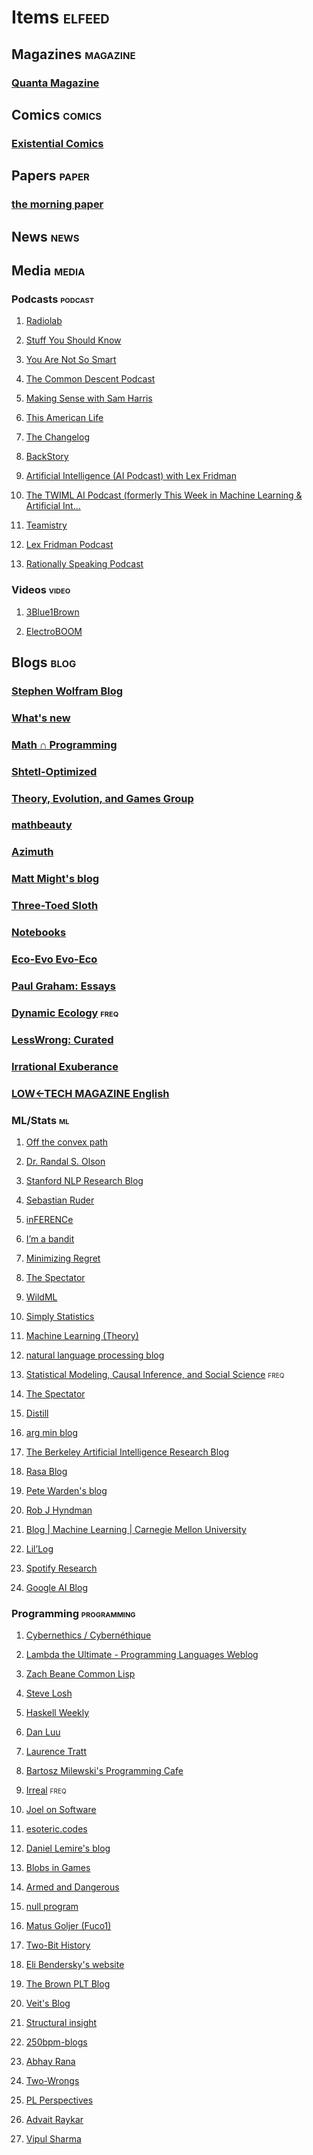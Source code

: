 * Items                                                              :elfeed:
** Magazines                                                      :magazine:
*** [[https://api.quantamagazine.org/feed/][Quanta Magazine]]

** Comics                                                           :comics:
*** [[http://www.existentialcomics.com/rss.xml][Existential Comics]]

** Papers                                                            :paper:
*** [[https://blog.acolyer.org/feed/][the morning paper]]

** News                                                               :news:

** Media                                                             :media:
*** Podcasts                                                      :podcast:
**** [[http://feeds.wnyc.org/radiolab][Radiolab]]
**** [[https://feeds.megaphone.fm/stuffyoushouldknow][Stuff You Should Know]]
**** [[https://youarenotsosmart.com/feed/][You Are Not So Smart]]
**** [[https://commondescentpodcast.podbean.com/feed.xml][The Common Descent Podcast]]
**** [[https://wakingup.libsyn.com/rss][Making Sense with Sam Harris]]
**** [[http://feed.thisamericanlife.org/talpodcast][This American Life]]
**** [[https://changelog.com/podcast/feed][The Changelog]]
**** [[https://feeds.feedburner.com/BackStoryRadio][BackStory]]
**** [[https://lexfridman.com/category/ai/feed/][Artificial Intelligence (AI Podcast) with Lex Fridman]]
**** [[https://twimlai.com/feed][The TWIML AI Podcast (formerly This Week in Machine Learning & Artificial Int...]]
**** [[https://feeds.pacific-content.com/teamistry][Teamistry]]
**** [[https://lexfridman.com/feed/podcast/][Lex Fridman Podcast]]
**** [[https://rationallyspeakingpodcast.libsyn.com/rss][Rationally Speaking Podcast]]

*** Videos                                                          :video:
**** [[https://www.youtube.com/feeds/videos.xml?channel_id=UCYO_jab_esuFRV4b17AJtAw][3Blue1Brown]]
**** [[https://www.youtube.com/feeds/videos.xml?channel_id=UCJ0-OtVpF0wOKEqT2Z1HEtA][ElectroBOOM]]

** Blogs                                                              :blog:
*** [[http://blog.stephenwolfram.com/feed/][Stephen Wolfram Blog]]
*** [[https://terrytao.wordpress.com/feed/][What's new]]
*** [[https://jeremykun.com/feed/][Math ∩ Programming]]
*** [[http://www.scottaaronson.com/blog/?feed=rss2][Shtetl-Optimized]]
*** [[https://egtheory.wordpress.com/feed/][Theory, Evolution, and Games Group]]
*** [[https://mathbeauty.wordpress.com/feed/][mathbeauty]]
*** [[https://johncarlosbaez.wordpress.com/feed/][Azimuth]]
*** [[http://matt.might.net/articles/feed.rss][Matt Might's blog]]
*** [[http://bactra.org/weblog/index.rss][Three-Toed Sloth]]
*** [[http://bactra.org/notebooks/index.rss][Notebooks]]
*** [[http://ecoevoevoeco.blogspot.com/feeds/posts/default][Eco-Evo Evo-Eco]]
*** [[http://www.aaronsw.com/2002/feeds/pgessays.rss][Paul Graham: Essays]]
*** [[https://dynamicecology.wordpress.com/feed/][Dynamic Ecology]]                                                  :freq:
*** [[https://www.lesswrong.com/feed.xml?view=curated-rss][LessWrong: Curated]]
*** [[https://lethain.com/feeds.xml][Irrational Exuberance]]
*** [[https://solar.lowtechmagazine.com/posts/index.xml][LOW←TECH MAGAZINE English]]
:PROPERTIES:
:CREATED:  [2023-07-09 Sun 22:48]
:END:

*** ML/Stats                                                           :ml:
**** [[http://www.offconvex.org/feed.xml][Off the convex path]]
**** [[http://www.randalolson.com/feed/][Dr. Randal S. Olson]]
**** [[http://feeds.feedburner.com/StanfordNLPResearchBlog][Stanford NLP Research Blog]]
**** [[http://ruder.io/rss/index.rss][Sebastian Ruder]]
**** [[https://www.inference.vc/rss/][inFERENCe]]
**** [[https://blogs.princeton.edu/imabandit/feed/][I’m a bandit]]
**** [[http://www.minimizingregret.com/feeds/posts/default][Minimizing Regret]]
**** [[http://blog.shakirm.com/feed/][The Spectator]]
**** [[http://www.wildml.com/feed/][WildML]]
**** [[http://simplystatistics.org/feed/][Simply Statistics]]
**** [[http://feeds.feedburner.com/MachineLearningtheory?format=xml][Machine Learning (Theory)]]
**** [[https://nlpers.blogspot.com/feeds/posts/default][natural language processing blog]]
**** [[https://andrewgelman.com/feed/][Statistical Modeling, Causal Inference, and Social Science]]     :freq:
**** [[http://blog.shakirm.com/feed/][The Spectator]]
**** [[https://distill.pub/rss.xml][Distill]]
**** [[http://www.argmin.net/feed.xml][arg min blog]]
**** [[https://bair.berkeley.edu/blog/feed.xml][The Berkeley Artificial Intelligence Research Blog]]
**** [[https://blog.rasa.com/rss/][Rasa Blog]]
**** [[https://petewarden.com/feed/][Pete Warden's blog]]
**** [[https://feeds.feedburner.com/ProfessorRobJHyndman][Rob J Hyndman]]
**** [[https://blog.ml.cmu.edu/feed/][Blog | Machine Learning | Carnegie Mellon University]]
**** [[https://lilianweng.github.io/lil-log/feed.xml][Lil’Log]]
**** [[https://research.atspotify.com/feed/][Spotify Research]]
**** [[https://feeds.feedburner.com/blogspot/gJZg][Google AI Blog]]

*** Programming                                               :programming:
**** [[https://fare.livejournal.com/data/rss/][Cybernethics / Cybernéthique]]
**** [[http://lambda-the-ultimate.org/rss.xml][Lambda the Ultimate - Programming Languages Weblog]]
**** [[http://lispblog.xach.com/rss][Zach Beane Common Lisp]]
**** [[http://feeds2.feedburner.com/stevelosh][Steve Losh]]
**** [[https://haskellweekly.news/haskell-weekly.atom][Haskell Weekly]]
**** [[https://danluu.com/atom.xml][Dan Luu]]
**** [[https://tratt.net/laurie/news.rss][Laurence Tratt]]
**** [[https://bartoszmilewski.com/feed/][Bartosz Milewski's Programming Cafe]]
**** [[http://irreal.org/blog/?feed=rss2][Irreal]]                                                         :freq:
**** [[https://www.joelonsoftware.com/feed/][Joel on Software]]
**** [[https://esoteric.codes/rss][esoteric.codes]]
**** [[https://lemire.me/blog/feed/][Daniel Lemire's blog]]
**** [[http://simblob.blogspot.com/feeds/posts/default][Blobs in Games]]
**** [[http://esr.ibiblio.org/?feed=rss2][Armed and Dangerous]]
**** [[http://nullprogram.com/feed][null program]]
**** [[https://fuco1.github.io/rss.xml][Matus Goljer (Fuco1)]]
**** [[https://twobithistory.org/feed.xml][Two-Bit History]]
**** [[https://eli.thegreenplace.net/feeds/all.atom.xml][Eli Bendersky's website]]
**** [[http://blog.brownplt.org/feed.xml][The Brown PLT Blog]]
**** [[https://blog.veitheller.de/feed.rss][Veit's Blog]]
**** [[https://fexpr.blogspot.com/feeds/posts/default][Structural insight]]
**** [[http://250bpm.com/feed/pages/pagename/start/category/blog/t/250bpm-blogs/h/http%3A%2F%2Fwww.250bpm.com%2Fblog][250bpm-blogs]]
**** [[https://captnemo.in/atom.xml][Abhay Rana]]
**** [[https://two-wrongs.com/feed.xml][Two-Wrongs]]
**** [[http://blog.sigplan.org/feed][PL Perspectives]]
**** [[https://advait.live/feed.xml][Advait Raykar]]
**** [[https://vipul.xyz/feed.xml][Vipul Sharma]]
